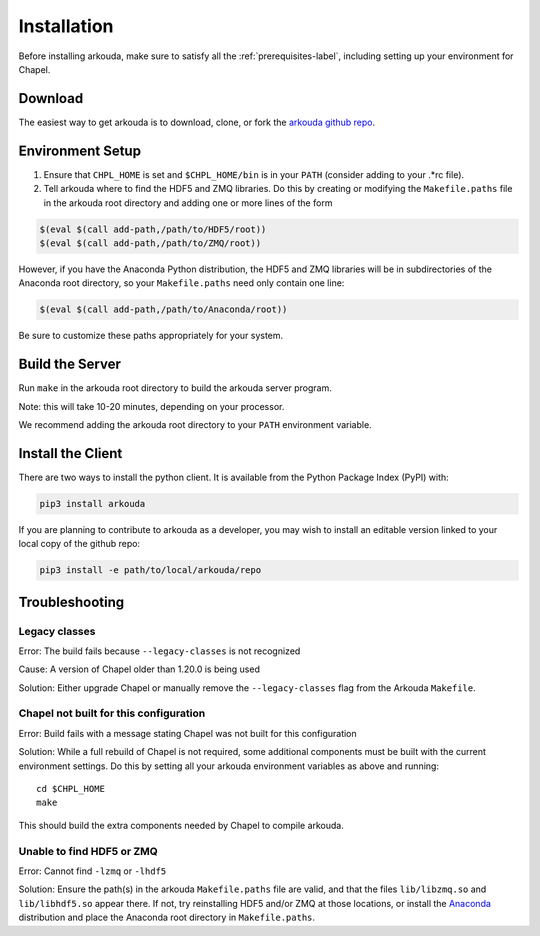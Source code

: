 .. _installation-label:

#################
Installation
#################

Before installing arkouda, make sure to satisfy all the :ref:`prerequisites-label`, including setting up your environment for Chapel.

*****************
Download
*****************

The easiest way to get arkouda is to download, clone, or fork the `arkouda github repo`_.

.. _arkouda github repo: https://github.com/mhmerrill/arkouda/

*****************
Environment Setup
*****************

1. Ensure that ``CHPL_HOME`` is set and ``$CHPL_HOME/bin`` is in your ``PATH`` (consider adding to your .*rc file).
2. Tell arkouda where to find the HDF5 and ZMQ libraries. Do this by creating or modifying the ``Makefile.paths`` file in the arkouda root directory and adding one or more lines of the form

.. code-block:: bash

  $(eval $(call add-path,/path/to/HDF5/root))
  $(eval $(call add-path,/path/to/ZMQ/root))

However, if you have the Anaconda Python distribution, the HDF5 and ZMQ libraries will be in subdirectories of the Anaconda root directory, so your ``Makefile.paths`` need only contain one line:

.. code-block:: bash

  $(eval $(call add-path,/path/to/Anaconda/root))

Be sure to customize these paths appropriately for your system.

****************
Build the Server
****************

Run ``make`` in the arkouda root directory to build the arkouda server program.

Note: this will take 10-20 minutes, depending on your processor.

We recommend adding the arkouda root directory to your ``PATH`` environment variable.

******************
Install the Client
******************

There are two ways to install the python client. It is available from the Python Package Index (PyPI) with:

.. code-block:: bash

   pip3 install arkouda

If you are planning to contribute to arkouda as a developer, you may wish to install an editable version linked to your local copy of the github repo:

.. code-block:: bash

   pip3 install -e path/to/local/arkouda/repo



****************
Troubleshooting
****************

Legacy classes
=====================

Error: The build fails because ``--legacy-classes`` is not recognized

Cause: A version of Chapel older than 1.20.0 is being used

Solution: Either upgrade Chapel or manually remove the ``--legacy-classes`` flag from the Arkouda ``Makefile``.

Chapel not built for this configuration
==========================================

Error: Build fails with a message stating Chapel was not built for this configuration

Solution: While a full rebuild of Chapel is not required, some additional components must be built with the current environment settings. Do this by setting all your arkouda environment variables as above and running::

  cd $CHPL_HOME
  make

This should build the extra components needed by Chapel to compile arkouda.

Unable to find HDF5 or ZMQ
============================================

Error: Cannot find ``-lzmq`` or ``-lhdf5``

Solution: Ensure the path(s) in the arkouda ``Makefile.paths`` file are valid, and that the files ``lib/libzmq.so`` and ``lib/libhdf5.so`` appear there. If not, try reinstalling HDF5 and/or ZMQ at those locations, or install the Anaconda_ distribution and place the Anaconda root directory in ``Makefile.paths``.

.. _Anaconda: https://www.anaconda.com/distribution/
